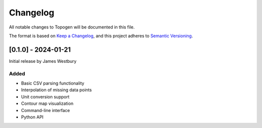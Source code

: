 Changelog
=========

All notable changes to Topogen will be documented in this file.

The format is based on `Keep a Changelog <https://keepachangelog.com/en/1.0.0/>`_,
and this project adheres to `Semantic Versioning <https://semver.org/spec/v2.0.0.html>`_.

[0.1.0] - 2024-01-21
--------------------

Initial release by James Westbury

Added
~~~~~
- Basic CSV parsing functionality
- Interpolation of missing data points
- Unit conversion support
- Contour map visualization
- Command-line interface
- Python API 